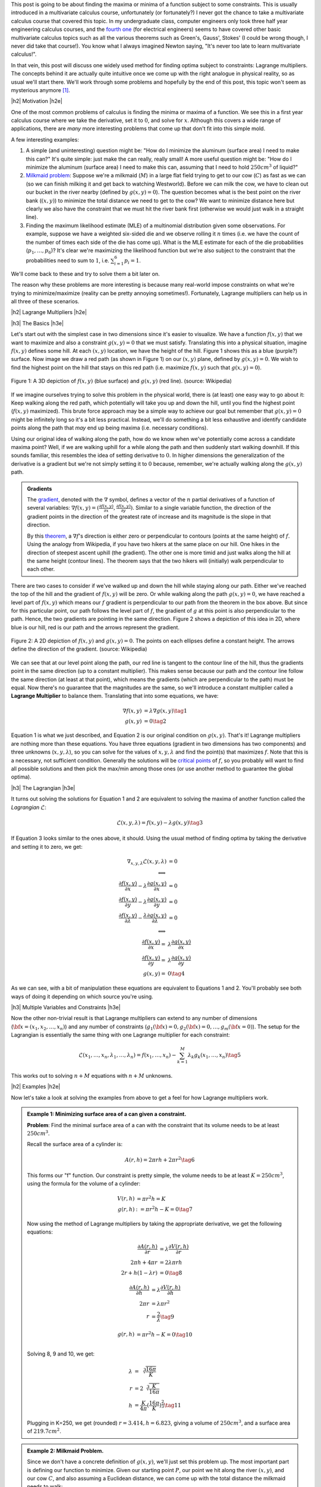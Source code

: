 .. title: Lagrange Multipliers
.. slug: lagrange-multipliers
.. date: 2016-12-13 07:48:31 UTC-05:00
.. tags: lagrange multipliers, calculus, mathjax
.. category: 
.. link: 
.. description: A quick primer on lagrange multipliers.
.. type: text

.. |br| raw:: html

   <br />

.. |H2| raw:: html

   <br/><h3>

.. |H2e| raw:: html

   </h3>

.. |H3| raw:: html

   <h4>

.. |H3e| raw:: html

   </h4>

.. |center| raw:: html

   <center>

.. |centere| raw:: html

   </center>

This post is going to be about finding the maxima or minima of a function
subject to some constraints.  This is usually introduced in a multivariate
calculus course, unfortunately (or fortunately?) I never got the chance to take
a multivariate calculus course that covered this topic.  In my undergraduate class, computer
engineers only took three half year engineering calculus courses, and the
`fourth one <http://www.ucalendar.uwaterloo.ca/1617/COURSE/course-ECE.html#ECE206>`_ 
(for electrical engineers) seems to have covered other basic multivariate
calculus topics such as all the various theorems such as Green's, Gauss', Stokes' (I
could be wrong though, I never did take that course!).  You know what I always imagined Newton
saying, "It's never too late to learn multivariate calculus!".

In that vein, this post will discuss one widely used method for finding optima
subject to constraints: Lagrange multipliers.  The concepts
behind it are actually quite intuitive once we come up with the right analogue
in physical reality, so as usual we'll start there.  We'll work through some
problems and hopefully by the end of this post, this topic won't seem as
mysterious anymore [1]_.

.. TEASER_END

|h2| Motivation |h2e|

One of the most common problems of calculus is finding the minima or maxima of
a function.  We see this in a first year calculus course where we take the
derivative, set it to :math:`0`, and solve for :math:`x`.  Although this covers
a wide range of applications, there are *many* more interesting problems that
come up that don't fit into this simple mold.  

A few interesting examples:

1. A simple (and uninteresting) question might be: "How do I minimize the
   aluminum (surface area) I need to make this can?"  It's quite simple: just
   make the can really, really small!  A more useful question might be: "How do
   I minimize the aluminum (surface area) I need to make this can, assuming
   that I need to hold :math:`250 cm^3` of liquid?"
2. `Milkmaid problem <http://www.slimy.com/~steuard/teaching/tutorials/Lagrange.html>`_:
   Suppose we're a milkmaid (:math:`M`) in a large flat field trying to get to
   our cow (:math:`C`) as fast as we can (so we can finish milking it and get
   back to watching Westworld).  Before we can milk the cow, we have to clean
   out our bucket in the river nearby (defined by :math:`g(x,y)=0`).  The
   question becomes what is the best point on the river bank (:math:`(x,y)`) to
   minimize the total distance we need to get to the cow?  We want to minimize
   distance here but clearly we also have the constraint that we must hit the
   river bank first (otherwise we would just walk in a straight line).
3. Finding the maximum likelihood estimate (MLE) of a multinomial distribution
   given some observations.  For example, suppose we have a weighted six-sided
   die and we observe rolling it :math:`n` times (i.e. we have the count of the
   number of times each side of the die has come up).  What is the MLE estimate
   for each of the die probabilities (:math:`p_1, \ldots, p_6`)?  It's clear
   we're maximizing the likelihood function but we're also subject to the constraint
   that the probabilities need to sum to :math:`1`, i.e. :math:`\sum_{i=1}^6 p_i = 1`.

We'll come back to these and try to solve them a bit later on.  

The reason why these problems are more interesting is because many real-world
impose constraints on what we're trying to minimize/maximize (reality can be
pretty annoying sometimes!).  Fortunately, Lagrange multipliers can help us in
all three of these scenarios.

|h2| Lagrange Multipliers |h2e|

|h3| The Basics |h3e|

Let's start out with the simplest case in two dimensions since it's easier to
visualize.  We have a function :math:`f(x, y)` that we want to maximize and
also a constraint :math:`g(x, y)=0` that we must satisfy.  Translating this into a
physical situation, imagine :math:`f(x, y)` defines some hill.  At each
:math:`(x,y)` location, we have the height of the hill.  Figure 1 shows
this as a blue (purple?) surface.  Now image we draw a red path (as shown in
Figure 1) on our :math:`(x, y)` plane, defined by :math:`g(x, y)=0`.  We wish
to find the highest point on the hill that stays on this red path (i.e.
maximize :math:`f(x,y)` such that :math:`g(x,y)=0`).

.. figure:: /images/450px-LagrangeMultipliers3D.png
   :height: 300px
   :alt: Lagrange Multipliers 3D (source: Wikipedia)
   :align: center

   Figure 1: A 3D depiction of :math:`f(x,y)` (blue surface) and :math:`g(x,y)`
   (red line). (source: Wikipedia)

If we imagine ourselves trying to solve this problem in the physical world, there is (at
least) one easy way to go about it: Keep walking along the red path, which
potentially will take you up and down the hill, until you find the highest
point (:math:`f(x,y)` maximized).  This brute force approach may be a simple way to
achieve our goal but remember that :math:`g(x,y)=0` might be infinitely long so
it's a bit less practical.  Instead, we'll do something a bit less exhaustive
and identify candidate points along the path that *may* end up being maxima
(i.e. necessary conditions).

Using our original idea of walking along the path, how do we know when we've
potentially come across a candidate maxima point?  Well, if we are walking uphill for a while
along the path and then suddenly start walking downhill.  If this sounds
familiar, this resembles the idea of setting derivative to :math:`0`.
In higher dimensions the generalization of the derivative is a gradient but
we're not simply setting it to :math:`0` because, remember, we're actually
walking along the :math:`g(x,y)` path.

.. admonition:: Gradients

   The `gradient <https://en.wikipedia.org/wiki/Gradient>`_, denoted with the
   :math:`\nabla` symbol, defines a vector of
   the :math:`n` partial derivatives of a function of several variables:
   :math:`\nabla f(x,y) = (\frac{\partial f(x,y)}{\partial x}, \frac{\partial
   f(x,y)}{\partial y})`.  Similar to a single variable function, the direction
   of the gradient points in the direction of the greatest rate of increase and its
   magnitude is the slope in that direction.
   
   By this `theorem <https://en.wikipedia.org/wiki/Level_set#Level_sets_versus_the_gradient>`_,
   a :math:`\nabla f`'s direction is either zero or perpendicular to contours 
   (points at the same height)
   of :math:`f`.  Using the analogy from Wikipedia, if you have two hikers at the same
   place on our hill.  One hikes in the direction of steepest ascent uphill
   (the gradient).  The other one is more timid and just walks along the hill
   at the same height (contour lines).  The theorem says that the two hikers
   will (initially) walk perpendicular to each other.

There are two cases to consider if we've walked up and down the hill while staying
along our path.  Either we've reached the top of the hill and the gradient of
:math:`f(x,y)` will be zero.  Or while walking along the path :math:`g(x,y)=0`,
we have reached a level part of :math:`f(x,y)` which means our :math:`f`
gradient is perpendicular to our path from the theorem in the box above.  But
since for this particular point, our path follows the level part of :math:`f`,
the gradient of :math:`g` at this point is also perpendicular to the path.
Hence, the two gradients are pointing in the same direction.  Figure 2 shows a
depiction of this idea in 2D, where blue is our hill, red is our path and the
arrows represent the gradient.

.. figure:: /images/450px-LagrangeMultipliers2D.png
   :height: 300px
   :alt: Lagrange Multipliers 2D (source: Wikipedia)
   :align: center

   Figure 2: A 2D depiction of :math:`f(x,y)` and :math:`g(x,y)=0`.  The
   points on each ellipses define a constant height.  The arrows define the
   direction of the gradient. (source: Wikipedia)

We can see that at our level point along the path, our red line is tangent to the
contour line of the hill, thus the gradients point in the same direction (up to
a constant multiplier).  This makes sense because our path and the contour line
follow the same direction (at least at that point), which means the gradients
(which are perpendicular to the path) must be equal.  Now there's no guarantee
that the magnitudes are the same, so we'll introduce a constant multiplier
called a **Lagrange Multiplier** to balance them.  Translating that into some
equations, we have:

.. math::

    \nabla f(x,y) &= \lambda \nabla g(x, y) \tag{1} \\
    g(x,y) &= 0 \tag{2}

Equation 1 is what we just described, and Equation 2 is our original condition
on :math:`g(x,y)`.  That's it!  Lagrange multipliers are nothing more than
these equations. You have three equations (gradient in two dimensions has two
components) and three unknowns (:math:`x, y, \lambda`), so you can solve for 
the values of :math:`x,y,\lambda` and find the point(s) that maximizes :math:`f`.
Note that this is a necessary, not sufficient condition.  Generally the solutions
will be `critical points
<https://en.wikipedia.org/wiki/Critical_point_(mathematics)>`_ of :math:`f`, so
you probably will want to find all possible solutions and then pick the max/min
among those ones (or use another method to guarantee the global optima).


|h3| The Lagrangian |h3e|

It turns out solving the solutions for Equation 1 and 2 are equivalent to
solving the maxima of another function called the  *Lagrangian*
:math:`\mathcal{L}`:

.. math::

    \mathcal{L}(x, y, \lambda) = f(x,y) - \lambda g(x, y) \tag{3}

If Equation 3 looks similar to the ones above, it should.  Using the usual method
of finding optima by taking the derivative and setting it to zero, we get:

.. math::

    \nabla_{x, y, \lambda} \mathcal{L}(x, y, \lambda) &= 0 \\
    \Longleftrightarrow \\
    \frac{\partial f(x,y)}{\partial x} - \lambda \frac{\partial g(x,y)}{\partial x} &= 0 \\
    \frac{\partial f(x,y)}{\partial y} - \lambda \frac{\partial g(x,y)}{\partial y} &= 0 \\
    \frac{\partial f(x,y)}{\partial \lambda} - \frac{\lambda \partial g(x,y)}{\partial \lambda} &= 0 \\
    \Longleftrightarrow \\
    \frac{\partial f(x,y)}{\partial x} = &\lambda \frac{\partial g(x,y)}{\partial x} \\
    \frac{\partial f(x,y)}{\partial y} = &\lambda \frac{\partial g(x,y)}{\partial y} \\
    g(x,y) = &0
    \tag{4}

As we can see, with a bit of manipulation these equations are equivalent to
Equations 1 and 2.  You'll probably see both ways of doing it depending on 
which source you're using.

|h3| Multiple Variables and Constraints |h3e|

Now the other non-trivial result is that Lagrange multipliers can extend to any
number of dimensions (:math:`{\bf x} = (x_1, x_2, \ldots, x_n)`) and any number of
constraints (:math:`g_1({\bf x})=0, g_2({\bf x})=0, \ldots, g_m({\bf x}=0)`).
The setup for the Lagrangian is essentially the same thing with one Lagrange multiplier
for each constraint:

.. math::

    \mathcal{L}(x_1, \ldots, x_n, \lambda_1, \ldots, \lambda_n) = 
        f(x_1,\ldots, x_n) - \sum_{k=1}^{M} \lambda_k g_k(x_1, \ldots, x_n) \tag{5}

This works out to solving :math:`n + M` equations with :math:`n + M` unknowns.

|h2| Examples |h2e|

Now let's take a look at solving the examples from above to get a feel for how
Lagrange multipliers work.

.. admonition:: Example 1: Minimizing surface area of a can given a constraint.
    
    **Problem**: Find the minimal surface area of a can with the constraint that its
    volume needs to be at least :math:`250 cm^3`.

    Recall the surface area of a cylinder is:

    .. math::
        
        A(r, h) = 2\pi rh + 2\pi r^2  \tag{6}

    This forms our "f" function.  Our constraint is pretty simple, the volume
    needs to be at least :math:`K=250 cm^3`, using the formula for the volume
    of a cylinder:

    .. math::
        
        V(r, h) &= \pi r^2 h = K \\
        g(r, h) &:= \pi r^2 h - K = 0 \tag{7}

    Now using the method of Lagrange multipliers by taking the appropriate
    derivative, we get the following equations:

    .. math::
        
        \frac{\partial A(r, h)}{\partial r} &= \lambda \frac{\partial V(r, h)}{\partial r} \\
        2\pi h + 4\pi r &= 2 \lambda \pi r h \\
        2r + h(1-\lambda r) &= 0 \tag{8}
    
        \frac{\partial A(r, h)}{\partial h} &= \lambda \frac{\partial V(r, h)}{\partial h} \\
        2\pi r &= \lambda \pi r^2  \\
        r &= \frac{2}{\lambda} \tag{9}

        g(r, h) &= \pi r^2 h - K = 0 \tag{10} \\

    Solving 8, 9 and 10, we get:

    .. math::
    
        \lambda &= \sqrt[3]{\frac{16\pi}{K}} \\
        r &= 2\sqrt[3]{\frac{K}{16\pi}} \\
        h &= \frac{K}{4\pi}(\frac{16\pi}{K})^{\frac{2}{3}}
        \tag{11}

    Plugging in K=250, we get (rounded) :math:`r=3.414, h=6.823`, giving a
    volume of :math:`250 cm^3`, and a surface area of :math:`219.7 cm^2`.


.. admonition:: Example 2: Milkmaid Problem.

    Since we don't have a concrete definition of :math:`g(x,y)`, we'll just
    set this problem up.  The most important part is defining our function to
    minimize.  Given our starting point :math:`P`, our point we hit along the
    river :math:`(x,y)`, and our cow :math:`C`, and also assuming a Euclidean
    distance, we can come up with the total distance the milkmaid needs to walk:

    .. math::

        f(x,y) = \sqrt{(P_x - x)^2 + (P_y - y)^2} + \sqrt{(C_x - x)^2 + (C_y - y)^2}

    From here, you can use the same method as above to solve for :math:`x` and
    :math:`y` with the constraint for the river as :math:`g(x,y)=0`.


.. admonition:: Example 3: Maximum likelihood estimate (MLE) for a multinomial distribution.

    **Problem**: Suppose we have observed :math:`n` rolls of a six-sided die.
    What is the MLE estimate for the probability of each side of the die
    (:math:`p_1, \ldots, p_6`)?

    Recall the log-likelihood of a `multinomial distribution <https://en.wikipedia.org/wiki/Multinomial_distribution>`_ with :math:`n` trials and observations :math:`x_1, \ldots, x_6`: 

    .. math::

        f(p_1, \ldots, p_6) &= \log\mathcal{L}(p_1, \ldots, p_6) \\
        &= \log P(X_1 = x_1, \ldots, X_6 = x_6; p_1, \ldots, p_6) \\
        &= \log\big[ \frac{n!}{x_1! \ldots x_6!} p_1^{x_1} \ldots p_6^{x_6} \big] \\
        &= \log n! - \log x_1! - \ldots - \log x_6! + x_1 \log p_1 + \ldots x_6 \log p_6
        \tag{12}

    This defines our :math:`f` function to maximize with six variables
    :math:`p_1, \ldots, p_6`.  Our constraint is that the probabilities must sum to 1:

    .. math::

        g(p_1, \ldots, p_6) = \sum_{k=1}^6 p_k - 1 = 0 \tag{13}

    Computing the partial derivatives:

    .. math::

        \frac{\partial f(p_1, \ldots, p_6)}{\partial p_k} &= \frac{x_k}{p_k} \tag{14} \\
        \frac{\partial g(p_1, \ldots, p_6)}{\partial p_k} &= 1 \tag{15}

    Equations 13, 14, 15 gives us the following system of equations:

    .. math::

        \frac{x_k}{p_k} &= \lambda \text{ for } k=1,\ldots,6 \\
        \sum_{k=1}^6 p_k - 1 &= 0 \tag{16}

    Solving the system of equations in 16 gives us:

    .. math::

        \lambda &= \sum_{k=1}^{6} x_k \\
        p_k &= \frac{x_k}{\lambda} = \frac{x_k}{\sum_{k=1}^{6} x_k} \tag{17}

    Which is exactly what you would expect from the MLE estimate: the
    probability of a side coming up is proportional to the relative number of
    times you have seen it come up.

|h2| Conclusion |h2e|

Lagrange multipliers are one of those fundamental tools in calculus that some
of us never got around to learning.  This was really frustrating for me when
I was trying to work through some of the math that comes up in probability
texts such the problem above.  Like most things, it is much more mysterious
when you just have a passing reference to it in a textbook versus actually
taking the time to understand the intuition behind it.  I hope this tutorial
has helped some of you along with your understanding.

|h2| Further Reading |h2e|

* Wikipedia: `Lagrange multiplier <https://en.wikipedia.org/wiki/Lagrange_multiplier>`_,
  `Gradient <https://en.wikipedia.org/wiki/Gradient>`_
* `An Introduction to Lagrange Multipliers <http://www.slimy.com/~steuard/teaching/tutorials/Lagrange.html>`_, Steuard Jensen
* `Lagrange Multipliers <https://www.khanacademy.org/math/multivariable-calculus/applications-of-multivariable-derivatives/constrained-optimization/a/lagrange-multipliers-single-constraint>`_, Kahn Academy

|br|

.. [1] This post draws heavily on a great tutorial by Steuard Jensen: `An Introduction to Lagrange Multipliers <http://www.slimy.com/~steuard/teaching/tutorials/Lagrange.html>`_.  I highly encourage you to check it out.

